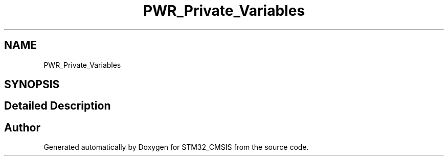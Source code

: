 .TH "PWR_Private_Variables" 3 "Sun Apr 16 2017" "STM32_CMSIS" \" -*- nroff -*-
.ad l
.nh
.SH NAME
PWR_Private_Variables
.SH SYNOPSIS
.br
.PP
.SH "Detailed Description"
.PP 

.SH "Author"
.PP 
Generated automatically by Doxygen for STM32_CMSIS from the source code\&.
